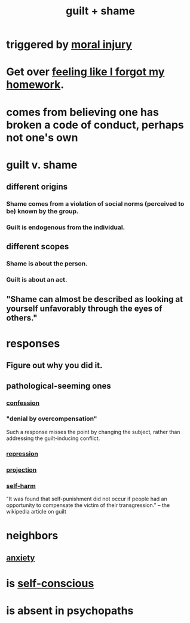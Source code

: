 :PROPERTIES:
:ID:       b18fb650-5941-448f-b8ff-f1929dad2951
:ROAM_ALIASES: guilt shame
:END:
#+title: guilt + shame
* triggered by [[https://github.com/JeffreyBenjaminBrown/public_notes_with_github-navigable_links/blob/master/moral_injury.org][moral injury]]
* Get over [[https://github.com/JeffreyBenjaminBrown/public_notes_with_github-navigable_links/blob/master/feeling_like_i_forgot_my_homework.org][feeling like I forgot my homework]].
* comes from believing one has broken a code of conduct, perhaps not one's own
* guilt v. shame
** different origins
*** Shame comes from a violation of social norms (perceived to be) known by the group.
*** Guilt is endogenous from the individual.
** different scopes
*** Shame is about the person.
*** Guilt is about an act.
** "Shame can almost be described as looking at yourself unfavorably through the eyes of others."
* responses
** Figure out why you did it.
** pathological-seeming ones
*** [[https://github.com/JeffreyBenjaminBrown/public_notes_with_github-navigable_links/blob/master/confession.org][confession]]
*** "denial by overcompensation"
:PROPERTIES:
:ID:       abf86c03-3938-4662-ac31-aaecfc5a9526
:END:
    Such a response misses the point by changing the subject,
    rather than addressing the guilt-inducing conflict.
*** [[https://github.com/JeffreyBenjaminBrown/public_notes_with_github-navigable_links/blob/master/repression_psychology.org][repression]]
*** [[https://github.com/JeffreyBenjaminBrown/public_notes_with_github-navigable_links/blob/master/projection.org][projection]]
*** [[https://github.com/JeffreyBenjaminBrown/public_notes_with_github-navigable_links/blob/master/self_harm.org][self-harm]]
    "It was found that self-punishment did not occur if people had an opportunity to compensate the victim of their transgression." -- the wikipedia article on guilt
* neighbors
** [[https://github.com/JeffreyBenjaminBrown/public_notes_with_github-navigable_links/blob/master/anxiety.org][anxiety]]
* is [[https://github.com/JeffreyBenjaminBrown/public_notes_with_github-navigable_links/blob/master/self_awareness.org#confront-your-self-consciousness][self-conscious]]
* is absent in psychopaths
